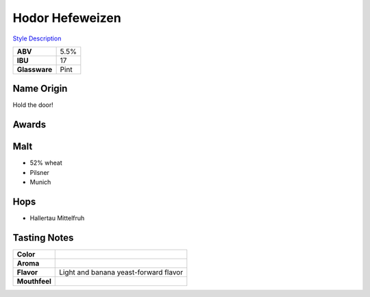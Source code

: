 ==========================
Hodor Hefeweizen
==========================

`Style Description <https://www.craftbeer.com/styles/german-style-hefeweizen>`_

.. csv-table::

   "**ABV**","5.5%"
   "**IBU**","17"
   "**Glassware**","Pint"

.. figure:: /_static/beer/hodor-pint.png
   :width: 300

Name Origin
~~~~~~~~~~~
Hold the door!

Awards
~~~~~~

Malt
~~~~~
- 52% wheat
- Pilsner
- Munich

Hops
~~~~~
- Hallertau Mittelfruh

Tasting Notes
~~~~~~~~~~~~~
.. csv-table::

   "**Color**",""
   "**Aroma**",""
   "**Flavor**","Light and banana yeast-forward flavor"
   "**Mouthfeel**",""